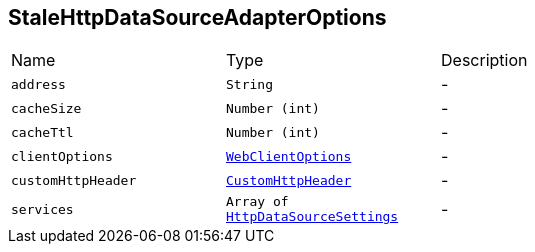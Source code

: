 [[StaleHttpDataSourceAdapterOptions]]
== StaleHttpDataSourceAdapterOptions


[cols=">25%,^25%,50%"]
[frame="topbot"]
|===
^|Name | Type ^| Description
|[[address]]`address`|`String`|-
|[[cacheSize]]`cacheSize`|`Number (int)`|-
|[[cacheTtl]]`cacheTtl`|`Number (int)`|-
|[[clientOptions]]`clientOptions`|`link:cheatsheets.adoc#WebClientOptions[WebClientOptions]`|-
|[[customHttpHeader]]`customHttpHeader`|`link:cheatsheets.adoc#CustomHttpHeader[CustomHttpHeader]`|-
|[[services]]`services`|`Array of link:cheatsheets.adoc#HttpDataSourceSettings[HttpDataSourceSettings]`|-
|===

